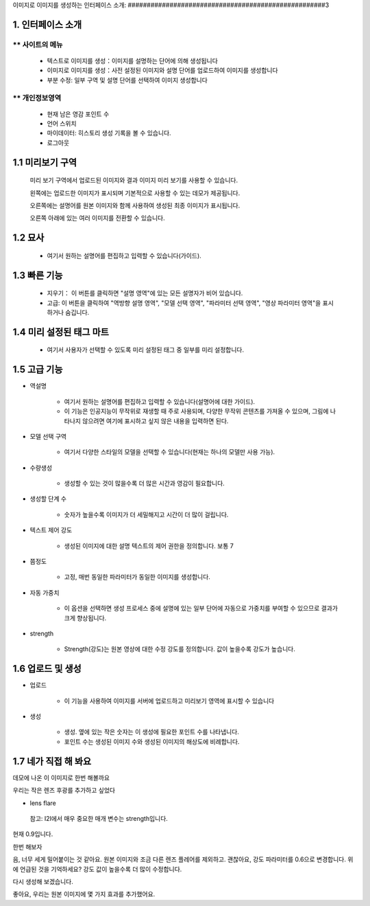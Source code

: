 이미지로 이미지를 생성하는  인터페이스 소개:
####################################################3


1. 인터페이스 소개
----------------------------------------
.. image:: img/i2i_1.png
   :align: center


** 사이트의 메뉴
=======================================

   - 텍스트로 이미지를 생성：이미지를 설명하는 단어에 의해 생성됩니다

   - 이미지로 이미지를 생성：사전 설정된 이미지와 설명 단어를 업로드하여 이미지를 생성합니다

   - 부분 수정: 일부 구역 및 설명 단어를 선택하여 이미지 생성합니다


** 개인정보영역
=======================================

   - 현재 남은 영감 포인트 수 

   - 언어 스위치

   - 마이데이터: 히스토리 생성 기록을 볼 수 있습니다.

   - 로그아웃

1.1 미리보기 구역
----------------------------------------

  미리 보기 구역에서 업로드된 이미지와 결과 이미지 미리 보기를 사용할 수 있습니다.
  
  왼쪽에는 업로드한 이미지가 표시되며 기본적으로 사용할 수 있는 데모가 제공됩니다.
    
  오른쪽에는 설명어를 원본 이미지와 함께 사용하여 생성된 최종 이미지가 표시됩니다.
    
  오른쪽 아래에 있는 여러 이미지를 전환할 수 있습니다.

1.2 묘사
----------------------------------------

   - 여기서 원하는 설명어를 편집하고 입력할 수 있습니다(가이드).


1.3 빠른 기능
----------------------------------------

   - 지우기： 이 버튼를 클릭하면 "설명 영역"에 있는 모든 설명자가 비어 있습니다.
   - 고급: 이 버튼을 클릭하여 "역방향 설명 영역", "모델 선택 영역", "파라미터 선택 영역", "영상 파라미터 영역"을 표시하거나 숨깁니다.


1.4 미리 설정된 태그 마트
----------------------------------------

 - 여기서 사용자가 선택할 수 있도록 미리 설정된 태그 중 일부를 미리 설정합니다.

1.5 고급 기능
----------------------------------------

- 역설명

   - 여기서 원하는 설명어를 편집하고 입력할 수 있습니다(설명어에 대한 가이드).

   - 이 기능은 인공지능이 무작위로 재생할 때 주로 사용되며, 다양한 무작위 콘텐츠를 가져올 수 있으며, 그림에 나타나지 않으려면 여기에 표시하고 싶지 않은 내용을 입력하면 된다.

- 모델 선택 구역

    - 여기서 다양한 스타일의 모델을 선택할 수 있습니다(현재는 하나의 모델만 사용 가능).

- 수량생성

    - 생성할 수 있는 것이 많을수록 더 많은 시간과 영감이 필요합니다.

- 생성할 단계 수

    - 숫자가 높을수록 이미지가 더 세밀해지고 시간이 더 많이 걸립니다.

- 텍스트 제어 강도

    - 생성된 이미지에 대한 설명 텍스트의 제어 권한을 정의합니다. 보통 7

- 쯤정도

    - 고정, 매번 동일한 파라미터가 동일한 이미지를 생성합니다.

- 자동 가중치

    - 이 옵션을 선택하면 생성 프로세스 중에 설명에 있는 일부 단어에 자동으로 가중치를 부여할 수 있으므로 결과가 크게 향상됩니다.

- strength

    - Strength(강도)는 원본 영상에 대한 수정 강도를 정의합니다. 값이 높을수록 강도가 높습니다.

1.6 업로드 및 생성
----------------------------------------

- 업로드

    - 이 기능을 사용하여 이미지를 서버에 업로드하고 미리보기 영역에 표시할 수 있습니다
  
- 생성

    - 생성. 옆에 있는 작은 숫자는 이 생성에 필요한 포인트 수를 나타냅니다.

    - 포인트 수는 생성된 이미지 수와 생성된 이미지의 해상도에 비례합니다.

1.7 네가 직접 해 봐요
----------------------------------------

데모에 나온 이 이미지로 한번 해볼까요

.. image:: img/i2i_2.jpg
   :align: center
   :width: 300

우리는 작은 렌즈 후광를 추가하고 싶었다

- lens flare

 참고: I2I에서 매우 중요한 매개 변수는 strength입니다.

현재 0.9입니다.

.. image:: img/i2i_5.png
   :align: center
   :width: 300

한번 해보자

.. image:: img/i2i_4.jpg
   :align: center
   :width: 300

음, 너무 세게 밀어붙이는 것 같아요.
원본 이미지와 조금 다른 렌즈 플레어를 제외하고.
괜찮아요, 강도 파라미터를 0.6으로 변경합니다.
위에 언급된 것을 기억하세요? 강도 값이 높을수록 
더 많이 수정합니다.

.. image:: img/i2i_6.png
   :align: center
   :width: 300

다시 생성해 보겠습니다.

.. image:: img/i2i_3.jpg
   :align: center
   :width: 300

좋아요, 우리는 원본 이미지에 몇 가지 효과를 추가했어요.
